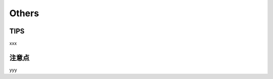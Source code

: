 ==============================
Others
==============================

TIPS
==================================
xxx

注意点
==================================
yyy
